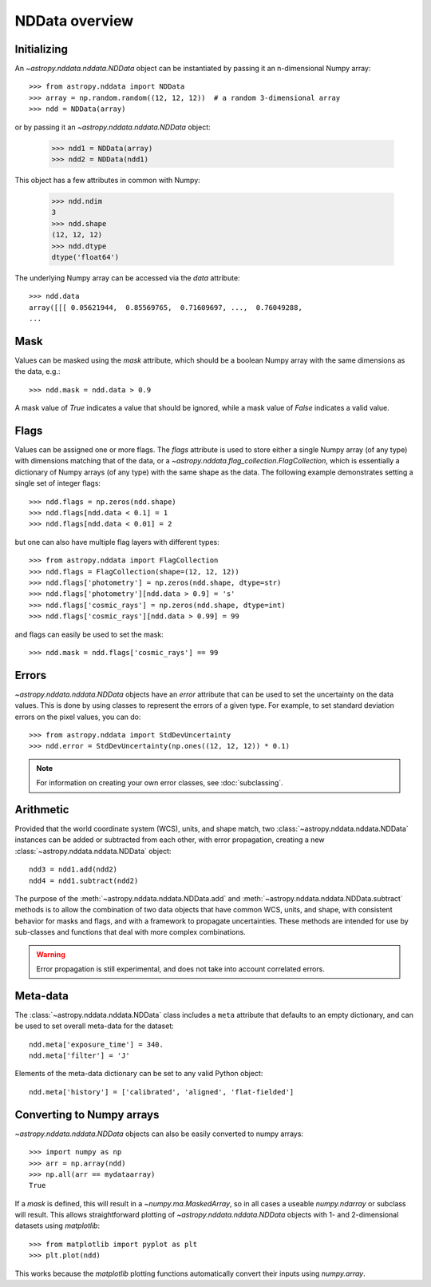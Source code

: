 NDData overview
===============

Initializing
------------

An `~astropy.nddata.nddata.NDData` object can be instantiated by passing it an
n-dimensional Numpy array::

    >>> from astropy.nddata import NDData
    >>> array = np.random.random((12, 12, 12))  # a random 3-dimensional array
    >>> ndd = NDData(array)

or by passing it an `~astropy.nddata.nddata.NDData` object:

    >>> ndd1 = NDData(array)
    >>> ndd2 = NDData(ndd1)


This object has a few attributes in common with Numpy:

    >>> ndd.ndim
    3
    >>> ndd.shape
    (12, 12, 12)
    >>> ndd.dtype
    dtype('float64')

The underlying Numpy array can be accessed via the `data` attribute::

    >>> ndd.data
    array([[[ 0.05621944,  0.85569765,  0.71609697, ...,  0.76049288,
    ...

Mask
----

Values can be masked using the `mask` attribute, which should be a boolean
Numpy array with the same dimensions as the data, e.g.::

     >>> ndd.mask = ndd.data > 0.9

A mask value of `True` indicates a value that should be ignored, while a mask
value of `False` indicates a valid value.

Flags
-----

Values can be assigned one or more flags. The `flags` attribute is used to
store either a single Numpy array (of any type) with dimensions matching that
of the data, or a `~astropy.nddata.flag_collection.FlagCollection`, which is
essentially a dictionary of Numpy arrays (of any type) with the same shape as
the data. The following example demonstrates setting a single set of integer
flags::

    >>> ndd.flags = np.zeros(ndd.shape)
    >>> ndd.flags[ndd.data < 0.1] = 1
    >>> ndd.flags[ndd.data < 0.01] = 2

but one can also have multiple flag layers with different types::

    >>> from astropy.nddata import FlagCollection
    >>> ndd.flags = FlagCollection(shape=(12, 12, 12))
    >>> ndd.flags['photometry'] = np.zeros(ndd.shape, dtype=str)
    >>> ndd.flags['photometry'][ndd.data > 0.9] = 's'
    >>> ndd.flags['cosmic_rays'] = np.zeros(ndd.shape, dtype=int)
    >>> ndd.flags['cosmic_rays'][ndd.data > 0.99] = 99

and flags can easily be used to set the mask::

    >>> ndd.mask = ndd.flags['cosmic_rays'] == 99

Errors
------

`~astropy.nddata.nddata.NDData` objects have an `error` attribute that can be
used to set the uncertainty on the data values. This is done by using classes
to represent the errors of a given type. For example, to set standard
deviation errors on the pixel values, you can do::

    >>> from astropy.nddata import StdDevUncertainty
    >>> ndd.error = StdDevUncertainty(np.ones((12, 12, 12)) * 0.1)

.. note:: For information on creating your own error classes,
          see :doc:`subclassing`.

Arithmetic
----------

Provided that the world coordinate system (WCS), units, and shape match, two
:class:`~astropy.nddata.nddata.NDData` instances can be added or subtracted
from each other, with error propagation, creating a new
:class:`~astropy.nddata.nddata.NDData` object::

    ndd3 = ndd1.add(ndd2)
    ndd4 = ndd1.subtract(ndd2)

The purpose of the :meth:`~astropy.nddata.nddata.NDData.add` and
:meth:`~astropy.nddata.nddata.NDData.subtract` methods is to allow the
combination of two data objects that have common WCS, units, and shape, with
consistent behavior for masks and flags, and with a framework to propagate
uncertainties. These methods are intended for use by sub-classes and functions
that deal with more complex combinations.

.. warning:: Error propagation is still experimental, and does not take into
             account correlated errors.

Meta-data
---------

The :class:`~astropy.nddata.nddata.NDData` class includes a ``meta`` attribute
that defaults to an empty dictionary, and can be used to set overall meta-data
for the dataset::

    ndd.meta['exposure_time'] = 340.
    ndd.meta['filter'] = 'J'

Elements of the meta-data dictionary can be set to any valid Python object::

    ndd.meta['history'] = ['calibrated', 'aligned', 'flat-fielded']

Converting to Numpy arrays
--------------------------

`~astropy.nddata.nddata.NDData` objects can also be easily converted to
numpy arrays::

    >>> import numpy as np
    >>> arr = np.array(ndd)
    >>> np.all(arr == mydataarray)
    True

If a `mask` is defined, this will result in a `~numpy.ma.MaskedArray`, so
in all cases a useable `numpy.ndarray` or subclass will result. This allows
straightforward plotting of `~astropy.nddata.nddata.NDData` objects with 1-
and 2-dimensional datasets using `matplotlib`::

    >>> from matplotlib import pyplot as plt
    >>> plt.plot(ndd)

This works because the `matplotlib` plotting functions automatically convert
their inputs using `numpy.array`.